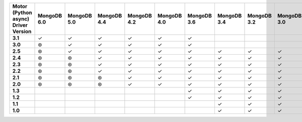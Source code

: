 .. sharedinclude:: dbx/compatibility-table-legend.rst

.. list-table::
   :header-rows: 1
   :stub-columns: 1
   :class: compatibility

   * - Motor (Python async) Driver Version
     - MongoDB 6.0
     - MongoDB 5.0
     - MongoDB 4.4
     - MongoDB 4.2
     - MongoDB 4.0
     - MongoDB 3.6
     - MongoDB 3.4
     - MongoDB 3.2
     - MongoDB 3.0
     - MongoDB 2.6
   * - 3.1
     - ✓
     - ✓
     - ✓
     - ✓
     - ✓
     - ✓
     -
     -
     -
     -  
   * - 3.0
     - ⊛
     - ✓
     - ✓
     - ✓
     - ✓
     - ✓
     -
     -
     -
     -
   * - 2.5
     - ⊛
     - ✓
     - ✓
     - ✓
     - ✓
     - ✓
     - ✓
     - ✓
     - ✓
     -
   * - 2.4
     - ⊛
     - ⊛
     - ✓
     - ✓
     - ✓
     - ✓
     - ✓
     - ✓
     - ✓
     -
   * - 2.3
     - ⊛
     - ⊛
     - ✓
     - ✓
     - ✓
     - ✓
     - ✓
     - ✓
     - ✓
     -
   * - 2.2
     - ⊛
     - ⊛
     - ✓
     - ✓
     - ✓
     - ✓
     - ✓
     - ✓
     - ✓
     -
   * - 2.1
     - ⊛
     - ⊛
     - ⊛
     - ✓
     - ✓
     - ✓
     - ✓
     - ✓
     - ✓
     -
   * - 2.0
     - ⊛
     - ⊛
     - ⊛
     - ✓
     - ✓
     - ✓
     - ✓
     - ✓
     - ✓
     -
   * - 1.3
     -
     -
     -
     -
     -
     - ✓
     - ✓
     - ✓
     - ✓
     - ✓
   * - 1.2
     -
     -
     -
     -
     -
     - ✓
     - ✓
     - ✓
     - ✓
     - ✓
   * - 1.1
     -
     -
     -
     -
     -
     -
     - ✓
     - ✓
     - ✓
     - ✓
   * - 1.0
     -
     -
     -
     -
     -
     -
     - ✓
     - ✓
     - ✓
     - ✓

